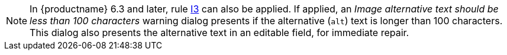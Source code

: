 NOTE: In {productname} 6.3 and later, rule xref:I3[I3] can also be applied. If applied, an _Image alternative text should be less than 100 characters_ warning dialog presents if the alternative (`+alt+`) text is longer than 100 characters. This dialog also presents the alternative text in an editable field, for immediate repair.
